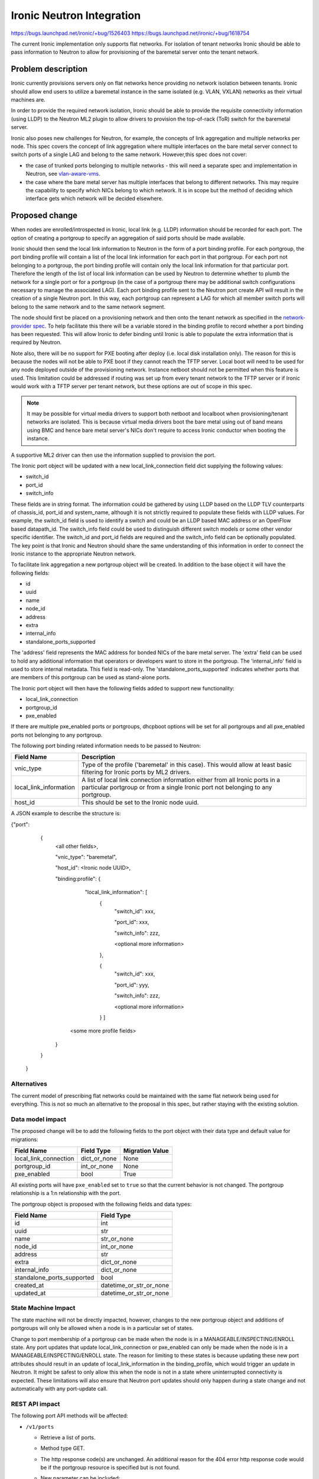 ..
 This work is licensed under a Creative Commons Attribution 3.0 Unported
 License.

 http://creativecommons.org/licenses/by/3.0/legalcode

==================================================
Ironic Neutron Integration
==================================================

https://bugs.launchpad.net/ironic/+bug/1526403
https://bugs.launchpad.net/ironic/+bug/1618754

The current Ironic implementation only supports flat networks. For isolation
of tenant networks Ironic should be able to pass information to Neutron to
allow for provisioning of the baremetal server onto the tenant network.


Problem description
===================

Ironic currently provisions servers only on flat networks hence providing no
network isolation between tenants. Ironic should allow end users to utilize
a baremetal instance in the same isolated (e.g. VLAN, VXLAN) networks as
their virtual machines are.

In order to provide the required network isolation, Ironic should be able to
provide the requisite connectivity information (using LLDP) to the Neutron
ML2 plugin to allow drivers to provision the top-of-rack (ToR) switch for the
baremetal server.

Ironic also poses new challenges for Neutron, for example, the concepts of
link aggregation and multiple networks per node. This spec covers the concept
of link aggregation where multiple interfaces on the bare metal server connect
to switch ports of a single LAG and belong to the same network. However,this
spec does not cover:

* the case of trunked ports belonging to multiple networks - this will need a
  separate spec and implementation in Neutron, see `vlan-aware-vms
  <https://blueprints.launchpad.net/neutron/+spec/vlan-aware-vms>`_.

* the case where the bare metal server has multiple interfaces that belong to
  different networks.  This may require the capability to specify which NICs
  belong to which network. It is in scope but the method of deciding which
  interface gets which network will be decided elsewhere.

Proposed change
===============

When nodes are enrolled/introspected in Ironic, local link (e.g. LLDP)
information should be recorded for each port. The option
of creating a portgroup to specify an aggregation of said ports should be
made available.

Ironic should then send the local link information to Neutron in the form of a
port binding profile. For each portgroup, the port binding profile will
contain a list of the local link information for each port in that portgroup.
For each port not belonging to a portgroup, the port binding profile will
contain only the local link information for that particular port. Therefore
the length of the list of local link information can be used by Neutron to
determine whether to plumb the network for a single port or for a portgroup
(in the case of a portgroup there may be additional switch configurations
necessary to manage the associated LAG).  Each port binding profile sent to
the Neutron port create API will result in the creation of a single Neutron
port. In this way, each portgroup can represent a LAG for which all member
switch ports will belong to the same network and to the same network segment.

The node should first be placed on a provisioning network and then onto the
tenant network as specified in the `network-provider spec
<https://blueprints.launchpad.net/ironic/+spec/network-provider>`_. To help
facilitate this there will be a variable stored in the binding profile to
record whether a port binding has been requested. This will allow Ironic to
defer binding until Ironic is able to populate the extra information that is
required by Neutron.

Note also, there will be no support for PXE booting after deploy (i.e. local
disk installation only). The reason for this is because the nodes will not be
able to PXE boot if they cannot reach the TFTP server. Local boot will
need to be used for any node deployed outside of the provisioning network.
Instance netboot should not be permitted when this feature is used. This
limitation could be addressed if routing was set up from every tenant network
to the TFTP server or if Ironic would work with a TFTP server per tenant
network, but these options are out of scope in this spec.

.. note::
  It may be possible for virtual media drivers to support both netboot and
  localboot when provisioning/tenant networks are isolated.  This is because
  virtual media drivers boot the bare metal using out of band means using BMC
  and hence bare metal server's NICs don't require to access Ironic conductor
  when booting the instance.


A supportive ML2 driver can then use the information supplied to provision the
port.

The Ironic port object will be updated with a new local_link_connection field
dict supplying the following values:

* switch_id
* port_id
* switch_info

These fields are in string format. The information could be gathered by using
LLDP based on the LLDP TLV counterparts of chassis_id, port_id and
system_name, although it is not strictly required to populate these fields
with LLDP values. For example, the switch_id field is used to identify a
switch and could be an LLDP based MAC address or an OpenFlow based
datapath_id. The switch_info field could be used to distinguish different
switch models or some other vendor specific identifier. The switch_id and
port_id fields are required and the switch_info field can be optionally
populated.  The key point is that Ironic and Neutron should share the same
understanding of this information in order to connect the Ironic instance to
the appropriate Neutron network.

To facilitate link aggregation a new portgroup object will be created. In
addition to the base object it will have the following fields:

* id
* uuid
* name
* node_id
* address
* extra
* internal_info
* standalone_ports_supported

The 'address' field represents the MAC address for bonded NICs of the bare
metal server. The 'extra' field can be used to hold any additional information
that operators or developers want to store in the portgroup.
The 'internal_info' field is used to store internal metadata. This field is
read-only.
The 'standalone_ports_supported' indicates whether ports that are members of
this portgroup can be used as stand-alone ports.

The Ironic port object will then have the following fields added to support
new functionality:

* local_link_connection
* portgroup_id
* pxe_enabled

If there are multiple pxe_enabled ports or portgroups, dhcpboot options
will be set for all portgroups and all pxe_enabled ports not belonging to any
portgroup.


The following port binding related information needs to be passed to Neutron:

+------------------------+--------------------------------------------------+
| Field Name             | Description                                      |
+========================+==================================================+
| vnic_type              | Type of the profile ('baremetal' in this case).  |
|                        | This would allow at least basic filtering for    |
|                        | Ironic ports by ML2 drivers.                     |
+------------------------+--------------------------------------------------+
| local_link_information | A list of local link connection information      |
|                        | either from all Ironic ports in a particular     |
|                        | portgroup or from a single Ironic port not       |
|                        | belonging to any portgroup.                      |
+------------------------+--------------------------------------------------+
| host_id                | This should be set to the Ironic node uuid.      |
+------------------------+--------------------------------------------------+

A JSON example to describe the structure is:

{"port":
   {
     <all other fields>,

     "vnic_type": "baremetal",

     "host_id": <Ironic node UUID>,

     "binding:profile": {

         "local_link_information": [
               {
                  "switch_id": xxx,

                  "port_id": xxx,

                  "switch_info": zzz,

                  <optional more information>

               },

               {
                  "switch_id": xxx,

                  "port_id": yyy,

                  "switch_info": zzz,

                  <optional more information>

               } ]

        <some more profile fields>

     }

   }

 }



Alternatives
------------

The current model of prescribing flat networks could be maintained with the
same flat network being used for everything.  This is not so much an
alternative to the proposal in this spec, but rather staying with the existing
solution.



Data model impact
-----------------

The proposed change will be to add the following fields to the port object
with their data type and default value for migrations:

+-----------------------+--------------+-----------------+
| Field Name            | Field Type   | Migration Value |
+=======================+==============+=================+
| local_link_connection | dict_or_none | None            |
+-----------------------+--------------+-----------------+
| portgroup_id          | int_or_none  | None            |
+-----------------------+--------------+-----------------+
| pxe_enabled           | bool         | True            |
+-----------------------+--------------+-----------------+

All existing ports will have ``pxe_enabled`` set to ``true`` so that the
current behavior is not changed. The portgroup relationship is a 1:n
relationship with the port.

The portgroup object is proposed with the following fields and data types:

+----------------------------+-------------------------+
| Field Name                 | Field Type              |
+============================+=========================+
| id                         | int                     |
+----------------------------+-------------------------+
| uuid                       | str                     |
+----------------------------+-------------------------+
| name                       | str_or_none             |
+----------------------------+-------------------------+
| node_id                    | int_or_none             |
+----------------------------+-------------------------+
| address                    | str                     |
+----------------------------+-------------------------+
| extra                      | dict_or_none            |
+----------------------------+-------------------------+
| internal_info              | dict_or_none            |
+----------------------------+-------------------------+
| standalone_ports_supported | bool                    |
+----------------------------+-------------------------+
| created_at                 | datetime_or_str_or_none |
+----------------------------+-------------------------+
| updated_at                 | datetime_or_str_or_none |
+----------------------------+-------------------------+

State Machine Impact
--------------------

The state machine will not be directly impacted, however, changes to the new
portgroup object and additions of portgroups will only be allowed when a
node is in a particular set of states.

Change to port membership of a portgroup can be made when the node
is in a MANAGEABLE/INSPECTING/ENROLL state.  Any port updates that update
local_link_connection or pxe_enabled can only be made when the node is in
a MANAGEABLE/INSPECTING/ENROLL state. The reason for limiting to these states
is because updating these new port attributes should result in an update of
local_link_information in the binding_profile, which would trigger an update
in Neutron. It might be safest to only allow this when the node is not in a
state where uninterrupted connectivity is expected. These limitations will
also ensure that Neutron port updates should only happen during a state
change and not automatically with any port-update call.

REST API impact
---------------

The following port API methods will be affected:

* ``/v1/ports``

  * Retrieve a list of ports.

  * Method type GET.

  * The http response code(s) are unchanged.
    An additional reason for the 404 error http response code would be if the
    portgroup resource is specified but is not found.

  * New parameter can be included:

      * ``portgroup (uuid_or_name)`` - UUID or logical name
        of a portgroup to only get ports for that portgroup.

  * Body:

      * None

  * Response:

      * JSON schema definition of Port


* ``/v1/ports/(port_uuid)``

  * Retrieve information about the given port.

  * Method type GET.

  * The http response code(s) are unchanged.

  * Parameter:

      * ``port_uuid (uuid)`` - UUID of the port.

  * Body:

      * None

  * Response:

      * JSON schema definition of Port



* ``/v1/ports``

  * Create a new port.

  * Method type POST.

  * The http response code(s) are unchanged.

  * Parameter:

      * None

  * Body:

      * JSON schema definition of Port

  * Response:

      * JSON schema definition of Port


* ``/v1/ports/(port_uuid)``

  * Update an existing port.

  * Method type PATCH.

  * The http response code(s) are unchanged.

  * Parameter:

      * ``port_uuid (uuid)`` - UUID of the port.

  * Body:

      * JSON schema definition of PortPatch

  * Response:

      * JSON schema definition of Port


* JSON schema definition of Port (data sample):

::

  {
    "address": "fe:54:00:77:07:d9",
    "created_at": "2015-05-12T10:00:00.529243+00:00",
    "extra": {
      "foo": "bar",
    },
    "links": [
      {
        "href": "http://localhost:6385/v1/ports/
         1004e542-2f9f-4d9b-b8b9-5b719fa6613f",
        "rel": "self"
      },
      {
        "href": "http://localhost:6385/ports/
         1004e542-2f9f-4d9b-b8b9-5b719fa6613f",
        "rel": "bookmark"
      }
    ],
    "node_uuid": "e7a6f1e2-7176-4fe8-b8e9-ed71c77d74dd",
    "updated_at": "2015-05-15T09:04:12.011844+00:00",
    "uuid": "1004e542-2f9f-4d9b-b8b9-5b719fa6613f",
    "local_link_connection": {
      "swwitch_id": "0a:1b:2c:3d:4e:5f",
      "port_id": "Ethernet3/1",
      "switch_info": "switch1",
    },
    "portgroup_uuid": "6eb02b44-18a3-4659-8c0b-8d2802581ae4",
    "pxe_enabled": true
  }


* JSON schema definition of PortPatch would be a subset of JSON schema of
  Port.


The following API methods will be added in support of the new portgroup
model:

* ``/v1/portgroups``

  * Retrieve a list of portgroups.

  * Method type GET.

  * Normal http response code will be 200.

  * Expected error http response code(s):

      * 400 for bad query or malformed syntax (e.g. if address is not
        mac-address format)
      * 404 for resource (e.g. node) not found

  * Parameters:

       * ``node (uuid_or_name)`` - UUID or name of a node, to only get
         portgroups for that node.

       * ``address (macaddress)`` - MAC address of a portgroup, to only
         get portgroup which has this MAC address.

       * ``marker (uuid)`` - pagination marker for large data sets.

       * ``limit (int)`` - maximum number of resources to return in a single
         result.

       * ``sort_key (unicode)`` - column to sort results by. Default: id.

       * ``sort_dir (unicode)`` - direction to sort. "asc" or "desc".
         Default: asc.

  * Body:

      * None

  * Response:

      * JSON schema definition of PortgroupCollection


* ``/v1/portgroups/(portgroup_ident)``

  * Retrieve information about the given portgroup.

  * Method type GET.

  * Normal http response code will be 200.

  * Expected error http response code(s):

      * 400 for bad query or malformed syntax
      * 404 for resource (e.g. portgroup) not found

  * Parameters:

      * ``portgroup_ident (uuid_or_name)`` - UUID or logical name of a
        portgroup.

  * Body:

      * None

  * Response:

      * JSON schema definition of Portgroup


* ``/v1/portgroups``

  * Create a new portgroup.

  * Method type POST.

  * Normal http response code will be 201.

  * Expected error http response code(s):

      * 400 for bad query or malformed syntax
      * 409 for resource conflict (e.g. if portgroup name already exists
        because the name should be unique)

  * Parameters:

      * None

  * Body:

      * JSON schema definition of Portgroup

  * Response:

      * JSON schema definition of Portgroup


* ``/v1/portgroups/(portgroup_ident)``

  * Delete a portgroup.

  * Method type DELETE.

  * Normal http response code will be 204.

  * Expected error http response code(s):

      * 400 for bad query or malformed syntax
      * 404 for resource (e.g. portgroup) not found

  * Parameters:

      * ``portgroup_ident (uuid_or_name)`` - UUID or logical name of a
        portgroup.

  * Body:

      * None

  * Response:

      * N/A


* ``/v1/portgroups/(portgroup_ident)``

  * Update an existing portgroup.

  * Method type PATCH.

  * Normal http response code will be 200.

  * Expected error http response code(s):

      * 400 for bad query or malformed syntax
      * 404 for resource (e.g. portgroup) not found
      * 409 for resource conflict (e.g. if portgroup name already exists
        because the name should be unique)

  * Parameters:

      * ``portgroup_ident (uuid_or_name)`` - UUID or logical name of a
        portgroup.

  * Body:

      * JSON schema definition of PortgroupPatch

  * Response:

      * JSON schema definition of Portgroup


* ``/v1/portgroups/detail``

  * Retrieve a list of portgroups with detail.
    The additional 'detail' option would return all fields, whereas
    without it only a subset of fields would be returned, namely uuid and
    address.

  * Method type GET.

  * Normal http response code will be 200.

  * Expected error http response code(s):

      * 400 for bad query or malformed syntax
      * 404 for resource (e.g. node) not found

  * Parameters:

       * ``node (uuid_or_name)`` - UUID or name of a node, to only get
         portgroups for that node.

       * ``address (macaddress)`` - MAC address of a portgroup, to only
         get portgroup which has this MAC address.

       * ``marker (uuid)`` - pagination marker for large data sets.

       * ``limit (int)`` - maximum number of resources to return in a single
         result.

       * ``sort_key (unicode)`` - column to sort results by. Default: id.

       * ``sort_dir (unicode)`` - direction to sort. "asc" or "desc".
         Default: asc.

  * Body:

      * None

  * Response:

      * JSON schema definition of PortgroupCollection with detail.


* ``/v1/nodes/(node_ident)/portgroups``

  * Retrieve a list of portgroups for node.

  * Method type GET.

  * Normal http response code will be 200.

  * Expected error http response code(s):

      * 400 for bad query or malformed syntax
      * 404 for resource (e.g. node) not found

  * Parameters:

      * ``node_ident (uuid_or_name)`` - UUID or logical name of a
        node.

  * Body:

      * None

  * Response:

      * JSON schema definition of PortgroupCollection.

* ``/v1/nodes/(node_ident)/portgroups/detail``

  * Retrieve a list of portgroups with detail for node.

  * Method type GET.

  * Normal http response code will be 200.

  * Expected error http response code(s):

      * 400 for bad query or malformed syntax
      * 404 for resource (e.g. node) not found

  * Parameters:

      * ``node_ident (uuid_or_name)`` - UUID or logical name of a
        node.

  * Body:

      * None

  * Response:

      * JSON schema definition of PortgroupCollection with detail.

* ``/v1/portgroups/(portgroup_ident)/ports``

  * Retrieve a list of ports for portgroup.

  * Method type GET.

  * Normal http response code will be 200.

  * Expected error http response code(s):

      * 400 for bad query or malformed syntax
      * 404 for resource (e.g. portgroup) not found

  * Parameters:

      * ``portgroup_ident (uuid_or_name)`` - UUID or logical name of a
        portgroup.

  * Body:

      * None

  * Response:

      * JSON schema definition of PortCollection.

* ``/v1/portgroups/(portgroup_ident)/ports/detail``

  * Retrieve a list of ports with detail for portgroup.

  * Method type GET.

  * Normal http response code will be 200.

  * Expected error http response code(s):

      * 400 for bad query or malformed syntax
      * 404 for resource (e.g. portgroup) not found

  * Parameters:

      * ``portgroup_ident (uuid_or_name)`` - UUID or logical name of a
        portgroup.

  * Body:

      * None

  * Response:

      * JSON schema definition of PortCollection with detail.

* JSON schema definition of Portgroup (data sample):

::

  {
    "address": "fe:54:00:77:07:d9",
    "created_at": "2015-05-12T10:10:00.529243+00:00",
    "extra": {
      "foo": "bar",
    },
    "internal_info": {},
    "links": [
      {
        "href": "http://localhost:6385/v1/portgroups/
        6eb02b44-18a3-4659-8c0b-8d2802581ae4",
        "rel": "self"
      },
      {
        "href": "http://localhost:6385/portgroups/
        6eb02b44-18a3-4659-8c0b-8d2802581ae4",
        "rel": "bookmark"
      }
    ],
    "node_uuid": "e7a6f1e2-7176-4fe8-b8e9-ed71c77d74dd",
    "standalone_ports_supported": true,
    "updated_at": "2015-05-15T09:04:12.011844+00:00",
    "uuid": "6eb02b44-18a3-4659-8c0b-8d2802581ae4",
    "name": "node1_portgroup1"
  }

* JSON schema definition of PortgroupCollection:

::

  {
    "portgroups": [
        {
            "address": "fe:54:00:77:07:d9",
            "links": [
                {
                    "href": "http://localhost:6385/v1/portgroups/
                    6eb02b44-18a3-4659-8c0b-8d2802581ae4",
                    "rel": "self"
                },
                {
                    "href": "http://localhost:6385/portgroups/
                    6eb02b44-18a3-4659-8c0b-8d2802581ae4",
                    "rel": "bookmark"
                }
            ],
            "name": "node1_portgroup1",
            "uuid": "6eb02b44-18a3-4659-8c0b-8d2802581ae4"
        }
    ]
  }

* JSON schema definition of PortgroupCollection with detail:

::

  {
    "portgroups": [
      {
        "address": "fe:54:00:77:07:d9",
        "created_at": "2016-08-18T22:28:48.165105+00:00",
        "extra": {},
        "internal_info": {},
        "links": [
          {
            "href": "http://127.0.0.1:6385/v1/portgroups/
            6eb02b44-18a3-4659-8c0b-8d2802581ae4",
            "rel": "self"
          },
          {
            "href": "http://127.0.0.1:6385/portgroups/
            6eb02b44-18a3-4659-8c0b-8d2802581ae4",
            "rel": "bookmark"
          }
        ],
        "name": "node1_portgroup1",
        "node_uuid": "e7a6f1e2-7176-4fe8-b8e9-ed71c77d74dd",
        "ports": [
          {
            "href": "http://127.0.0.1:6385/v1/portgroups/
            6eb02b44-18a3-4659-8c0b-8d2802581ae4/ports",
            "rel": "self"
          },
          {
            "href": "http://127.0.0.1:6385/portgroups/
            6eb02b44-18a3-4659-8c0b-8d2802581ae4/ports",
            "rel": "bookmark"
          }
        ],
        "standalone_ports_supported": true,
        "updated_at": "2016-11-04T17:46:09+00:00",
        "uuid": "6eb02b44-18a3-4659-8c0b-8d2802581ae4"
      }
    ]
  }

* JSON schema definition of PortgroupPatch would be a subset of JSON schema
  of Portgroup.


Does the API microversion need to increment?

*  Yes.

Example use case including typical API samples for both data supplied
by the caller and the response.

*  Example of port create.

     * Data supplied:

     ::

        {
        "address": "fe:54:00:77:07:d9",
        "node_uuid": "e7a6f1e2-7176-4fe8-b8e9-ed71c77d74dd",
        "local_link_connection": {
          "switch_id": "0a:1b:2c:3d:4e:5f",
          "port_id": "Ethernet3/1",
          "switch_info": "switch1",
          },
        "pxe_enabled": true
        }

     * Response 201 with body:

     ::

        {
        "address": "fe:54:00:77:07:d9",
        "node_uuid": "e7a6f1e2-7176-4fe8-b8e9-ed71c77d74dd",
        "local_link_connection": {
          "switch_id": "0a:1b:2c:3d:4e:5f",
          "port_id": "Ethernet3/1",
          "switch_info": "switch1",
          },
        "pxe_enabled": true
        "created_at": "2015-05-12T10:00:00.529243+00:00",
        "extra": {
        },
        "links": [
          {
            "href": "http://localhost:6385/v1/ports/
             1004e542-2f9f-4d9b-b8b9-5b719fa6613f",
            "rel": "self"
          },
          {
            "href": "http://localhost:6385/ports/
             1004e542-2f9f-4d9b-b8b9-5b719fa6613f",
            "rel": "bookmark"
          }
        ],
        "updated_at": null,
        "uuid": "1004e542-2f9f-4d9b-b8b9-5b719fa6613f",
        "portgroup_uuid": null,
        }

*  Example of portgroup create.

     * Data supplied:

     ::

        {
        "address": "fe:54:00:77:07:d9",
        "node_uuid": "e7a6f1e2-7176-4fe8-b8e9-ed71c77d74dd",
        "standalone_ports_supported": true,
        "name": "node1_portgroup1"
        }

     * Response 201 with body:

     ::

        {
        "address": "fe:54:00:77:07:d9",
        "node_uuid": "e7a6f1e2-7176-4fe8-b8e9-ed71c77d74dd",
        "name": "node1_portgroup1"
        "created_at": "2015-05-12T10:10:00.529243+00:00",
        "extra": {
        },
        "internal_info": {},
        "links": [
          {
            "href": "http://localhost:6385/v1/portgroups/
             6eb02b44-18a3-4659-8c0b-8d2802581ae4",
            "rel": "self"
          },
          {
            "href": "http://localhost:6385/portgroups/
             6eb02b44-18a3-4659-8c0b-8d2802581ae4",
            "rel": "bookmark"
          }
        ],
        "standalone_ports_supported": true,
        "updated_at": null,
        "uuid": "6eb02b44-18a3-4659-8c0b-8d2802581ae4",
        }

*  Example of port update.

     * Parameter "port_uuid"="1004e542-2f9f-4d9b-b8b9-5b719fa6613f"

     * Data supplied (JSON PATCH syntax where "op" can be add/replace/delete):

     ::

        [{"path": "/portgroup_uuid", "value":
          "6eb02b44-18a3-4659-8c0b-8d2802581ae4", "op": "add"}]

     * Response 200 with body:

     ::

        {
        "address": "fe:54:00:77:07:d9",
        "node_uuid": "e7a6f1e2-7176-4fe8-b8e9-ed71c77d74dd",
        "local_link_connection": {
          "switch_id": "0a:1b:2c:3d:4e:5f",
          "port_id": "Ethernet3/1",
          "switch_info": "switch1",
          },
        "pxe_enabled": true
        "created_at": "2015-05-12T10:00:00.529243+00:00",
        "extra": {
        },
        "links": [
          {
            "href": "http://localhost:6385/v1/ports/
             1004e542-2f9f-4d9b-b8b9-5b719fa6613f",
            "rel": "self"
          },
          {
            "href": "http://localhost:6385/ports/
             1004e542-2f9f-4d9b-b8b9-5b719fa6613f",
            "rel": "bookmark"
          }
        ],
        "updated_at": "2015-05-12T10:20:00.529243+00:00",
        "uuid": "1004e542-2f9f-4d9b-b8b9-5b719fa6613f",
        "portgroup_uuid": "6eb02b44-18a3-4659-8c0b-8d2802581ae4",
        }

     * Note that the port update API should support updating the portgroup_id
       of the port object.
       This will allow operators to migrate existing deployments.

*  Example of port list.

     * Parameter "node_uuid"="e7a6f1e2-7176-4fe8-b8e9-ed71c77d74dd"

     * Response 200 with body:

     ::

        {"ports": [
          {
          "address": "fe:54:00:77:07:d9",
          "links": [
            {
              "href": "http://localhost:6385/v1/ports/
               1004e542-2f9f-4d9b-b8b9-5b719fa6613f",
              "rel": "self"
            },
            {
              "href": "http://localhost:6385/ports/
               1004e542-2f9f-4d9b-b8b9-5b719fa6613f",
              "rel": "bookmark"
            }
          ],
          "uuid": "1004e542-2f9f-4d9b-b8b9-5b719fa6613f",
          "portgroup_uuid": "6eb02b44-18a3-4659-8c0b-8d2802581ae4",
          }
        ]}

     * Note that portgroup_uuid is now returned in the response.


Discuss any policy changes, and discuss what things a deployer needs to
think about when defining their policy.

* Ironic has an admin-only policy so policy definitions should not be a
  concern.

* A deployer should be aware of the capabilities of the particular ML2 driver
  for supporting use of the new local_link_information that will be passed to
  it via the binding_profile.

Is a corresponding change in the client library and CLI necessary?

*  The client library and CLI should be updated to support the new APIs.

Is this change discoverable by clients? Not all clients will upgrade at the
same time, so this change must work with older clients without breaking them.

*  The changes to the API will be backward-compatible so older clients will
   still continue to work as-is.

Client (CLI) impact
-------------------

The python-ironicclient and OSC would need updated to support the new
portgroups APIs.

Example usage of the new methods:

  * For ports, the CLI would support port creation with new optional
    parameters specifying the new port attributes (local_link_connection,
    portgroup_id and pxe_enabled) and would also support update of these
    attributes. As examples:

    "ironic" CLI:

        * ironic port-create -a <address> -n <node> [-e <key=value>]
          [--local-link-connection <local_link_connection>]
          [--portgroup-uuid <portgroup_uuid>] [--pxe-enabled <pxe_enabled>]

        * ironic port-update port_uuid replace portgroup_uuid=<portgroup_uuid>

        * ironic port-list [--detail] [--address <mac-address>]
          [--portgroup-uuid <portgroup_uuid>]


    "openstack baremetal" CLI:

        * openstack baremetal port create --node <node>
          [--local-link-connection <key=value>]
          [--portgroup-uuid <portgroup_uuid>]
          [--pxe-enabled <boolean>]
          <address>

        * openstack baremetal port set [--portgroup-uuid <portgroup_uuid>]
          <port>

        * openstack baremetal port list --address <mac-address>]
          [--node <node>] [--portgroup-uuid <portgroup_uuid>]


  * For portgroups, the CLI would support the following new methods:

    "ironic" CLI:

        * ironic portgroup-create --node <node> [--name <portgroupname>]
          [--address <mac-address>] [-e <key=value>]

        * ironic portgroup-delete <portgroup_uuid>

        * ironic portgroup-list [--detail] [--node <node>]
          [--address <mac-address>]
          [--limit <limit>]  [--marker <portgroup_uuid] [--sort-key <field>]
          [--sort-dir <direction>]

        * ironic portgroup-show [--address] <id>

            * <id> is the UUID of the portgroup (or MAC address if --address is
              specified)

        * ironic portgroup-update <portgroup_uuid> <op> <path=value>
          [<path=value> ... ]

            * <op> is add, remove or replace.

            * <path=value> is the attribute to add, remove or replace. Can be
              specified multiple times. For 'remove' only <path> is necessary.

        * Note: Even though the ironic CLI includes 'ironic node-port-list',
          we are NOT going to provide a corresponding
          'ironic node-portgroup-list'. Rather, the list of portgroups
          of a node will be available via ironic portgroup-list --node.

    "openstack baremetal" CLI:

        * openstack baremetal portgroup create --node <uuid> [--name NAME]
          [--extra <key=value>]
          [--support-standalone-ports | --unsupport-standalone-ports]
          <address>

        * openstack baremetal portgroup delete <portgroup> [<portgroup> ...]

        * openstack baremetal portgroup list [--marker <portgroup>]
          [--address <mac-address>] [--node <node>]
          [--sort <key>[:<direction>]]
          [--long | --fields <field> [<field> ...]]

        * openstack baremetal portgroup show [--address]
          [--fields <field> [<field> ...]]
          <portgroup>

        * openstack baremetal portgroup set [--address] [--name NAME]
          [--node <uuid>] [--extra <key=value>]
          [--support-standalone-ports | --unsupport-standalone-ports]
          [--fields <field> [<field> ...]]
          <portgroup>

        * openstack baremetal portgroup unset [--name] [--extra <key>]
          [--node <uuid>] <portgroup>


    * To add ports to a portgroup, the portgroup should first
      be created and then port_update or port create called.

The python-ironicclient would also need the Port detailed resource extended
to include the new port attributes.

RPC API impact
--------------

No impact on existing API calls.

New RPC API calls would be needed:

  * update_portgroup
  * destroy_portgroup

These new API calls will use call(). As for the existing API call for
update_port, the new API call for update_portgroup should request an update
for DHCP if the address field is updated.


To roll this change out to an existing deployment, the ironic-conductor should
be upgraded before the ironic-api.


Driver API impact
-----------------

The NeutronDHCPApi class in ``ironic/dhcp/neutron`` updates Neutron ports
with DHCP options.  The vifs are obtained in ``ironic/common/network`` by
extracting ``vif_port_id`` from the ``extra`` attributes of Ironic ports.
This method should be updated if vifs are bound to portgroups as well as
ports.

The complementary `network-provider spec
<https://blueprints.launchpad.net/ironic/+spec/network-provider>`_ provides
details regarding the workflow of the network flip and the point at which
the binding profile will be passed to Neutron to bind the port.



Nova driver impact
------------------

There will be changes necessary to the Nova driver. Proposed changes are:

* To enable the mapping between Neutron ports and Ironic ports and
  portgroups.

  The Ironic Nova driver has methods ``macs_for_instance``,
  ``dhcp_options_for_instance``, ``extra_options_for_instance`` and
  ``plug_vifs``. Currently Nova puts a network on one port at random - see
  `ports cannot be mapped to networks
  <https://bugs.launchpad.net/ironic/+bug/1405131>`_. This bug has high
  priority and the issue is being addressed.  Once addressed, these methods
  should determine the number of Neutron ports that are
  created as well as the mapping between Neutron and Ironic ports. These
  methods should be updated to not only account for Ironic ports but also
  Ironic portgroups. The selection process would be:

  * Select all Ironic ports that do not belong to Ironic portgroups
    (possible if the Ironic port list API returns portgroup_uuid as
    standard, as suggested in the above section)

  * Select all Ironic portgroups

  This modified functionality could be implemented using a new config flag in
  Nova to allow toggling between the old and the new methods. The flag could
  help de-couple the upgrading of Nova and of Ironic.

Ramdisk impact
--------------

N/A

.. NOTE: This section was not present at the time this spec was approved.

Security impact
---------------

The new REST API calls for portgroups should not be usable by the end user.
Only operators and administrators should be able to manage portgroups and
local_link_connection data of ports, because these settings are used to
configure the network. This is satisfied because Ironic is an admin-only API,
so there should be no security impact.



Other end user impact
---------------------

Using the binding profile to enable flipping between provisioning and tenant
networks means there will be no support for PXE booting after deploy (i.e.
local disk installation only). How to allow operators to deploy instances
using either net-boot or local boot using the same Ironic conductor should be
discussed in the complementary `network-provider spec
<https://blueprints.launchpad.net/ironic/+spec/network-provider>`_.

Scalability impact
------------------

There will be more API calls made to Ironic in order to create and use
portgroups but impact on scalability should be negligible.



Performance Impact
------------------

None.

Other deployer impact
---------------------

New database columns are added to the port table and a new database table
portgroup is introduced, so this will require a database migration.

Deployers will need to deploy an ML2 mechanism driver that supports connecting
baremetal resources to Neutron networks.

If using Nova, deployers will need to deploy a version of Nova that supports
this feature. Deployers will need to set a flag in the Nova config file to
turn this new feature on or off, which would be important when upgrading
Nova and Ironic.

Deployers should be aware that automated upgrade or migration for
already-provisioned nodes is not supported.  Deployers should follow this
recommendation for upgrading a node in an existing deployment to use this
new feature:

* Upgrade the OpenStack services.

* Update the flag in the Nova config file to turn this feature on.

* Move node into the MANAGEABLE state.

* Update node driver field (see `network-provider spec
  <https://blueprints.launchpad.net/ironic/+spec/network-provider>`_).

* Create Ironic portgroups.

* Update Ironic port membership to portgroups.

* Update Ironic ports with local_link_connection data.

* Move node into the AVAILABLE state.



Developer impact
----------------

Neutron ML2 mechanism drivers should support this feature by using the data
passed in binding profile to dynamically configure relevant ports and
port-channels on the relevant switch(es).


Implementation
==============

Assignee(s)
-----------

* laura-moore

* yhvh (Will Stevenson)

* bertiefulton

* sukhdev-8

Work Items
----------

* Extend port table.

* Create the new portgroup table.

* Implement extension to port APIs.

* Implement the new portgroup APIs.

* Implement the extension to the RPC API.

* Implement the changes to the Nova driver to get and use the binding profile.

* Implement the changes needed to get vifs for updating Neutron port DHCP
  options.

* Implement tests for the new functionality.

* Implement updates to the python-ironicclient.

* Update documentation.


Dependencies
============

Network flip is dependent on `network-provider spec
<https://blueprints.launchpad.net/ironic/+spec/network-provider>`_.

VLAN provisioning on switch(es) is dependent on ML2 driver functionality
being developed to support this feature.


Testing
=======

Existing default behaviour will be tested in the gate by default.

New tests will need to be written to test the new APIs and database
updates.

Simulation of connecting real hardware to real switches for testing
purposes is described in `network-provider spec
<https://blueprints.launchpad.net/ironic/+spec/network-provider>`_.


Upgrades and Backwards Compatibility
====================================

Default behavior is the current behavior, so this change should be fully
backwards compatible.


Documentation Impact
====================

This feature will be fully documented.


References
==========

Discussions on the topic include:

* https://etherpad.openstack.org/p/YVR-neutron-ironic

* https://etherpad.openstack.org/p/liberty-ironic-network-isolation

* Logs from https://wiki.openstack.org/wiki/Meetings/Ironic-neutron

* The network provider spec enabling the network flip between provisioning
  and tenant network: https://review.openstack.org/#/c/187829
